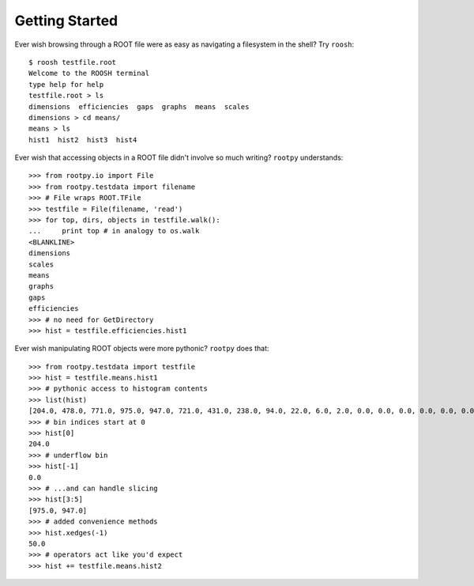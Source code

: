 ===============
Getting Started
===============

Ever wish browsing through a ROOT file were as easy as navigating a filesystem
in the shell?  Try ``roosh``::

   $ roosh testfile.root
   Welcome to the ROOSH terminal
   type help for help
   testfile.root > ls
   dimensions  efficiencies  gaps  graphs  means  scales
   dimensions > cd means/
   means > ls
   hist1  hist2  hist3  hist4

Ever wish that accessing objects in a ROOT file didn't involve so much writing?
``rootpy`` understands::

  >>> from rootpy.io import File
  >>> from rootpy.testdata import filename
  >>> # File wraps ROOT.TFile
  >>> testfile = File(filename, 'read')
  >>> for top, dirs, objects in testfile.walk():
  ...     print top # in analogy to os.walk
  <BLANKLINE>
  dimensions
  scales
  means
  graphs
  gaps
  efficiencies
  >>> # no need for GetDirectory 
  >>> hist = testfile.efficiencies.hist1

Ever wish manipulating ROOT objects were more pythonic? ``rootpy`` does that::

  >>> from rootpy.testdata import testfile
  >>> hist = testfile.means.hist1
  >>> # pythonic access to histogram contents
  >>> list(hist)
  [204.0, 478.0, 771.0, 975.0, 947.0, 721.0, 431.0, 238.0, 94.0, 22.0, 6.0, 2.0, 0.0, 0.0, 0.0, 0.0, 0.0, 0.0, 0.0, 0.0]
  >>> # bin indices start at 0 
  >>> hist[0]
  204.0
  >>> # underflow bin
  >>> hist[-1]
  0.0
  >>> # ...and can handle slicing
  >>> hist[3:5]
  [975.0, 947.0]
  >>> # added convenience methods
  >>> hist.xedges(-1)
  50.0
  >>> # operators act like you'd expect
  >>> hist += testfile.means.hist2
